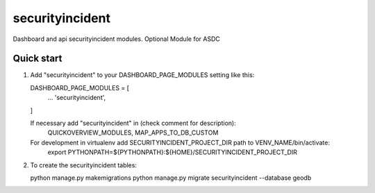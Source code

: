 ================
securityincident
================

Dashboard and api securityincident modules.
Optional Module for ASDC

Quick start
-----------

1. Add "securityincident" to your DASHBOARD_PAGE_MODULES setting like this::

   DASHBOARD_PAGE_MODULES = [
       ...
       'securityincident',
   ]

   If necessary add "securityincident" in (check comment for description): 
       QUICKOVERVIEW_MODULES, 
       MAP_APPS_TO_DB_CUSTOM

   For development in virtualenv add SECURITYINCIDENT_PROJECT_DIR path to VENV_NAME/bin/activate:
       export PYTHONPATH=${PYTHONPATH}:\
       ${HOME}/SECURITYINCIDENT_PROJECT_DIR

2. To create the securityincident tables:

   python manage.py makemigrations
   python manage.py migrate securityincident --database geodb
